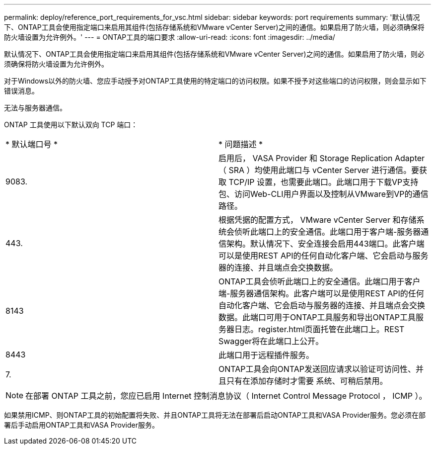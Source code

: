 ---
permalink: deploy/reference_port_requirements_for_vsc.html 
sidebar: sidebar 
keywords: port requirements 
summary: '默认情况下、ONTAP工具会使用指定端口来启用其组件(包括存储系统和VMware vCenter Server)之间的通信。如果启用了防火墙，则必须确保将防火墙设置为允许例外。' 
---
= ONTAP工具的端口要求
:allow-uri-read: 
:icons: font
:imagesdir: ../media/


[role="lead"]
默认情况下、ONTAP工具会使用指定端口来启用其组件(包括存储系统和VMware vCenter Server)之间的通信。如果启用了防火墙，则必须确保将防火墙设置为允许例外。

对于Windows以外的防火墙、您应手动授予对ONTAP工具使用的特定端口的访问权限。如果不授予对这些端口的访问权限，则会显示如下错误消息。

`无法与服务器通信。`

ONTAP 工具使用以下默认双向 TCP 端口：

|===


| * 默认端口号 * | * 问题描述 * 


 a| 
9083.
 a| 
启用后， VASA Provider 和 Storage Replication Adapter （ SRA ）均使用此端口与 vCenter Server 进行通信。要获取 TCP/IP 设置，也需要此端口。此端口用于下载VP支持包、访问Web-CLI用户界面以及控制从VMware到VP的通信路径。



 a| 
443.
 a| 
根据凭据的配置方式， VMware vCenter Server 和存储系统会侦听此端口上的安全通信。此端口用于客户端-服务器通信架构。默认情况下、安全连接会启用443端口。此客户端可以是使用REST API的任何自动化客户端、它会启动与服务器的连接、并且端点会交换数据。



 a| 
8143
 a| 
ONTAP工具会侦听此端口上的安全通信。此端口用于客户端-服务器通信架构。此客户端可以是使用REST API的任何自动化客户端、它会启动与服务器的连接、并且端点会交换数据。此端口可用于ONTAP工具服务和导出ONTAP工具服务器日志。register.html页面托管在此端口上。REST Swagger将在此端口上公开。



 a| 
8443
 a| 
此端口用于远程插件服务。



 a| 
7.
 a| 
ONTAP工具会向ONTAP发送回应请求以验证可访问性、并且只有在添加存储时才需要
系统、可稍后禁用。

|===

NOTE: 在部署 ONTAP 工具之前，您应已启用 Internet 控制消息协议（ Internet Control Message Protocol ， ICMP ）。

如果禁用ICMP、则ONTAP工具的初始配置将失败、并且ONTAP工具将无法在部署后启动ONTAP工具和VASA Provider服务。您必须在部署后手动启用ONTAP工具和VASA Provider服务。
